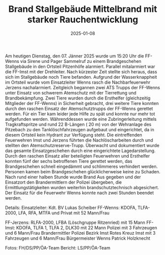 #+TITLE: Brand Stallgebäude Mittelbrand mit starker Rauchentwicklung
#+DATE: 2025-01-08
#+FACEBOOK_URL: https://facebook.com/ffwenns/posts/979756904186762

Am heutigen Dienstag, den 07. Jänner 2025 wurde um 15:20 Uhr die FF-Wenns via Sirene und Pager Sammelruf zu einem Brandgeschehen Stallgebäude in den Ortsteil Pitzenhöfe alarmiert. Parallel mitalarmiert war die FF-Imst mit der Drehleiter. Nach kürzester Zeit stellte sich heraus, dass sich im Stallgebäude noch Tiere befanden. Aufgrund der Wasserknappheit im Ortsteil wurde vom Einsatzleiter Wenns rasch die Nachbarfeuerwehr Jerzens nachalarmiert. Zeitgleich begannen zwei ATS Trupps der FF-Wenns unter Einsatz von schwerem Atemschutz mit der Tierrettung und Brandbekämpfung. Zwei Tiere wurden durch die Ersthelfer (gleichzeitig Mitglieder der FF-Wenns) in Sicherheit gebracht, drei weitere Tiere konnten durch den raschen Einsatz der Atemschutztrupps der FF-Wenns gerettet werden. Für ein Tier kam leider jede Hilfe zu spät und konnte nur mehr tot aufgefunden werden. Währenddessen wurde eine Zubringerleitung mittels Tragkraftspritze und rund 22 B-Längen ( 20 m) von der Wehranlage des Pitzebach zu den Tanklöschfahrzeugen aufgebaut und eingerichtet, da in diesem Ortsteil kein Hydrant zur Verfügung steht. Die eintreffenden Feuerwehren Imst und Jerzens führten die Nachlöscharbeiten durch und stellten den Atemschutzreserve-Trupp. Überwacht und dokumentiert wurde das gesamte Einsatzgeschehen durch eine eingerichtete Lagedarstellung. Durch den raschen Einsatz aller beteiligten Feuerwehren und Ersthelfer konnten fünf der sechs betroffenen Tiere gerettet werden, das Brandgeschehen schnell eingedämmt und schlimmeres verhindert werden. Personen kamen beim Brandgeschehen glücklicherweise keine zu Schaden. Nach rund einer halben Stunde wurde Brand Aus gegeben und der Einsatzort den Brandermittlern der Polizei übergeben, die Ermittlungstätigkeiten wurden weiterhin brandschutztechnisch abgesichert. Der Einsatz für die Feuerwehr Wenns konnte nach zwei Stunden beendet werden. 

Details:
Einsatzleiter: Kdt. BV Lukas Scheiber
FF-Wenns: KDOFA, TLFA-2000, LFA, RFA, MTFA und Privat mit 52 Mann/Frau

FF-Jerzens: RLFA-2000, LFBA (Löschgruppe Ritzenried) mit 15 Mann
FF-Imst: KDOFA, TLFA 1, TLFA 2, DLK30 mit 22 Mann
Polizei mit 3 Fahrzeugen und 6 Mann/Frau
Brandermittler Polizei Bezirk Imst 
Rotes Kreuz Imst mit 3 Fahrzeugen und 6 Mann/Frau
Bürgermeister Wenns Patrick Holzknecht

Fotos: FH/DS/PP/ÖA-Team
Bericht: LS/PP/ÖA-Team

